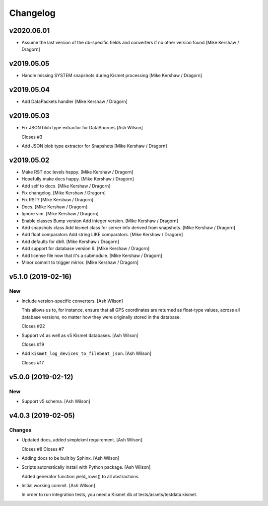 Changelog
=========

v2020.06.01
-----------
- Assume the last version of the db-specific fields and converters if no other version found [Mike Kershaw / Dragorn]

v2019.05.05
-----------
- Handle missing SYSTEM snapshots during Kismet processing [Mike Kershaw / Dragorn]

v2019.05.04
-----------
- Add DataPackets handler [Mike Kershaw / Dragorn]

v2019.05.03
-----------
- Fix JSON blob type extractor for DataSources [Ash Wilson]

  Closes #3
- Add JSON blob type extractor for Snapshots [Mike Kershaw / Dragorn]

v2019.05.02
-----------
- Make RST doc levels happy. [Mike Kershaw / Dragorn]
- Hopefully make docs happy. [Mike Kershaw / Dragorn]
- Add self to docs. [Mike Kershaw / Dragorn]
- Fix changelog. [Mike Kershaw / Dragorn]
- Fix RST? [Mike Kershaw / Dragorn]
- Docs. [Mike Kershaw / Dragorn]
- Ignore vim. [Mike Kershaw / Dragorn]
- Enable classes Bump version Add integer version. [Mike Kershaw /
  Dragorn]
- Add snapshots class Add kismet class for server info derived from
  snapshots. [Mike Kershaw / Dragorn]
- Add float comparators Add string LIKE comparators. [Mike Kershaw /
  Dragorn]
- Add defaults for db6. [Mike Kershaw / Dragorn]
- Add support for database version 6. [Mike Kershaw / Dragorn]
- Add license file now that it's a submodule. [Mike Kershaw / Dragorn]
- Minor commit to trigger mirror. [Mike Kershaw / Dragorn]


v5.1.0 (2019-02-16)
-------------------

New
~~~
- Include version-specific converters. [Ash Wilson]

  This allows us to, for instance, ensure that all
  GPS coordinates are returned as float-type values,
  across all database versions, no matter how they
  were originally stored in the database.

  Closes #22
- Support v4 as well as v5 Kismet databases. [Ash Wilson]

  Closes #19
- Add ``kismet_log_devices_to_filebeat_json``. [Ash Wilson]

  Closes #17


v5.0.0 (2019-02-12)
-------------------

New
~~~
- Support v5 schema. [Ash Wilson]


v4.0.3 (2019-02-05)
-------------------

Changes
~~~~~~~
- Updated docs, added simplekml requirement. [Ash Wilson]

  Closes #8
  Closes #7
- Adding docs to be built by Sphinx. [Ash Wilson]
- Scripts automatically install with Python package. [Ash Wilson]

  Added generator function yield_rows() to all abstractions.
- Initial working commit. [Ash Wilson]

  In order to run integration tests, you need a
  Kismet db at tests/assets/testdata.kismet.



